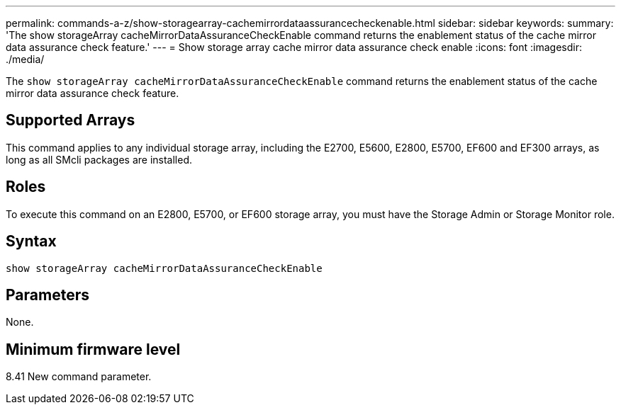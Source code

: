 ---
permalink: commands-a-z/show-storagearray-cachemirrordataassurancecheckenable.html
sidebar: sidebar
keywords: 
summary: 'The show storageArray cacheMirrorDataAssuranceCheckEnable command returns the enablement status of the cache mirror data assurance check feature.'
---
= Show storage array cache mirror data assurance check enable
:icons: font
:imagesdir: ./media/

[.lead]
The `show storageArray cacheMirrorDataAssuranceCheckEnable` command returns the enablement status of the cache mirror data assurance check feature.

== Supported Arrays

This command applies to any individual storage array, including the E2700, E5600, E2800, E5700, EF600 and EF300 arrays, as long as all SMcli packages are installed.

== Roles

To execute this command on an E2800, E5700, or EF600 storage array, you must have the Storage Admin or Storage Monitor role.

== Syntax

----
show storageArray cacheMirrorDataAssuranceCheckEnable
----

== Parameters

None.

== Minimum firmware level

8.41 New command parameter.
